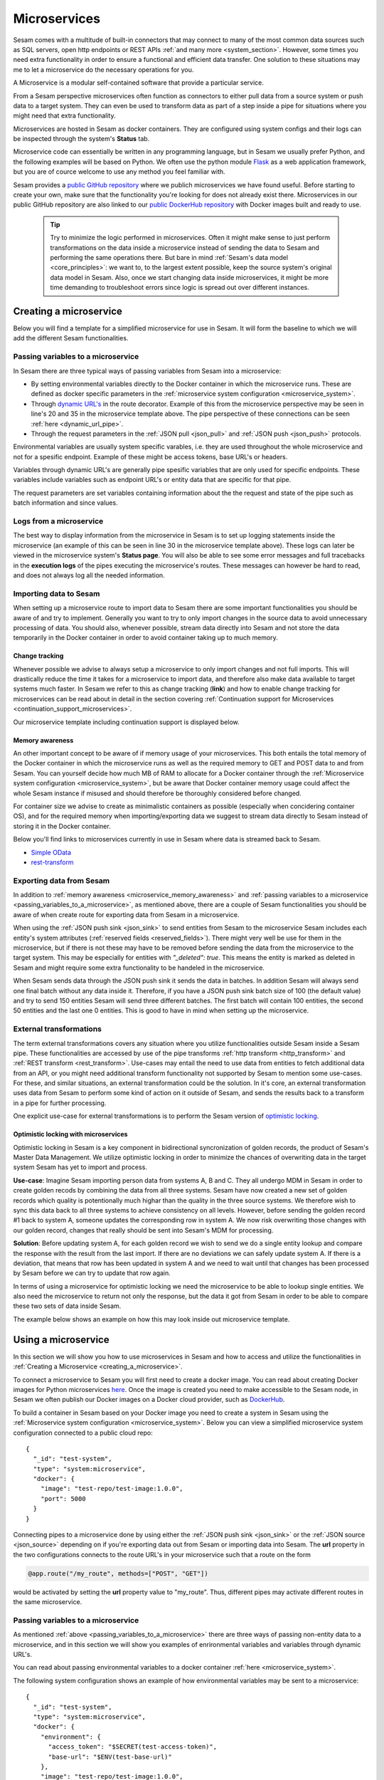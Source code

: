 .. _microservices :

=============
Microservices
=============

Sesam comes with a multitude of built-in connectors that may connect to many of the most common data sources such as SQL servers, open http endpoints or REST APIs  :ref:`and many more <system_section>`. However, some times you need extra functionality in order to ensure a functional and efficient data transfer. One solution to these situations may me to let a microservice do the necessary operations for you.   

A Microservice is a modular self-contained software that provide a particular service. 

From a Sesam perspective microservices often function as connectors to either pull data from a source system or
push data to a target system. They can even be used to transform data as part of a step inside a pipe for situations where you might need that extra functionality.

Microservices are hosted in Sesam as docker containers. They are configured using
system configs and their logs can be inspected through the system's **Status** tab.

Microservice code can essentially be written in any programming language, but in Sesam we usually
prefer Python, and the following examples will be based on Python. We often use the python module `Flask <https://flask.palletsprojects.com/en/2.0.x/>`_ as a web application framework, but you are of cource welcome to use any method you feel familiar with.

Sesam provides a `public GitHub repository <https://github.com/sesam-community>`_ where we publich microservices we have found useful. Before starting to create your own, make sure that the functionality you're looking for does not already exist there. Microservices in our public GitHub repository are also linked to our `public DockerHub repository <https://hub.docker.com/u/sesamcommunity>`_ with Docker images built and ready to use. 


    .. tip::

        Try to minimize the logic performed in microservices. Often it might make sense to just perform transformations on the data inside a microservice instead of sending the data to Sesam and performing the same operations there. But bare in mind :ref:`Sesam's data model <core_principles>`: we want to, to the largest extent possible, keep the source system's original data model in Sesam. Also, once we start changing data inside microservices, it might be more time demanding to troubleshoot errors since logic is spread out over different instances. 


.. _creating_a_microservice :

Creating a microservice
-----------------------

Below you will find a template for a simplified microservice for use in Sesam. It will form the baseline to which we will add the different Sesam functionalities. 

.. raw:: html

   <details open>
   <summary><a>Microservice template</a></summary>

.. code-block:: python
  :linenos:

  from flask import Flask, request
  import logging
  import os
  import requests

  app = Flask(__name__)

  logger = None
  format_string = '%(asctime)s - %(name)s - %(levelname)s - %(message)s'
  logger = logging.getLogger('microservice-template')

  # Log to stdout
  stdout_handler = logging.StreamHandler()
  stdout_handler.setFormatter(logging.Formatter(format_string))
  logger.addHandler(stdout_handler)
  logger.setLevel(logging.DEBUG)

  access_token = os.environ.get('ACCESS_TOKEN')

  @app.route("/<url>", methods=["POST"])
  def post_func(url):
      headers = {"Authorization": "Bearer {}".format(access_token)}
      entities = request.get_json()

      for entity in entities:
          response = requests.post(url=url, headers=headers, data=entity)
          if response.status_code != 200:
              raise AssertionError("Unexpected response status code: %d with response text %s" % (response.status_code, response.text))
          else:
              logger.info("Entity {} send successfully").format(entity["_id"])

      return "Some return message"
      

  @app.route("/<url>", methods=["GET"])
  def get_func(url):
      headers = {"Authorization": "Bearer {}".format(access_token)}

      response = requests.get(url = url, headers=headers)
      if response.status_code != 200:
          raise AssertionError("Unexpected response status code: %d with response text %s" % (response.status_code, response.text))

      entities = response.json()
      return json.dumps(entities)

  if __name__ == '__main__':
      app.run(debug=True, host='0.0.0.0', threaded=True, port=os.environ.get('port',5000))

.. raw:: html

   </details>

.. _passing_variables_to_a_microservice:

Passing variables to a microservice
^^^^^^^^^^^^^^^^^^^^^^^^^^^^^^^^^^^

In Sesam there are three typical ways of passing variables from Sesam into a microservice: 

- By setting environmental variables directly to the Docker container in which the microservice runs. These are defined as docker specific parameters in the :ref:`microservice system configuration <microservice_system>`.
- Through `dynamic URL's <https://stackoverflow.com/questions/35107885/how-to-generate-dynamic-urls-in-flask>`_ in the route decorator. Example of this from the microservice perspective may be seen in line's 20 and 35 in the microservice template above. The pipe perspective of these connections can be seen :ref:`here <dynamic_url_pipe>`.
- Through the request parameters  in the :ref:`JSON pull <json_pull>` and :ref:`JSON push <json_push>` protocols.

Environmental variables are usually system specific varables, i.e. they are used throughout the whole microservice and not for a spesific endpoint. Example of these might be access tokens, base URL's or headers. 

Variables through dynamic URL's are generally pipe spesific variables that are only used for specific endpoints. These variables include variables such as endpoint URL's or entity data that are specific for that pipe.

The request parameters are set variables containing information about the the request and state of the pipe such as batch information and since values. 

Logs from a microservice
^^^^^^^^^^^^^^^^^^^^^^^^

The best way to display information from the microservice in Sesam is to set up logging statements inside the microservice (an example of this can be seen in line 30 in the microservice template above). These logs can later be viewed in the microservice system's **Status page**. You will also be able to see some error messages and full tracebacks in the **execution logs** of the pipes executing the microservice's routes. These messages can however be hard to read, and does not always log all the needed information.   

Importing data to Sesam
^^^^^^^^^^^^^^^^^^^^^^^

When setting up a microservice route to import data to Sesam there are some important functionalities you should be aware of and try to implement. Generally you want to try to only import changes in the source data to avoid unnecessary processing of data. You should also, whenever possible, stream data directly into Sesam and not store the data temporarily in the Docker container in order to avoid container taking up to much memory.

Change tracking
***************

Whenever possible we advise to always setup a microservice to only import changes and not full imports. This will drastically reduce the time it takes for a microservice to import data, and therefore also make data available to target systems much faster. In Sesam we refer to this as change tracking (**link**) and how to enable change tracking for microservices can be read about in detail in the section covering :ref:`Continuation support for Microservices <continuation_support_microservices>`.

Our microservice template including continuation support is displayed below.

.. raw:: html

   <details open>
   <summary><a>Microservice template with continuation support</a></summary>

.. code-block:: python
  :linenos:

  from flask import Flask, request
  import logging
  import os
  import requests

  app = Flask(__name__)

  logger = None
  format_string = '%(asctime)s - %(name)s - %(levelname)s - %(message)s'
  logger = logging.getLogger('microservice-template')

  # Log to stdout
  stdout_handler = logging.StreamHandler()
  stdout_handler.setFormatter(logging.Formatter(format_string))
  logger.addHandler(stdout_handler)
  logger.setLevel(logging.DEBUG)

  access_token = os.environ.get('ACCESS_TOKEN')

  @app.route("/post_entities/<url>", methods=["GET"])
  def post_func(url):
      entities = request.get_json()

      headers = {"Authorization": "Bearer {}".format(access_token)}

      for entity in entities:
          response = requests.post(url=url, headers=headers, data=entity)
          if response.status_code != 200:
              raise AssertionError("Unexpected response status code: %d with response text %s" % (response.status_code, response.text))

      return "Some return message"
      

  @app.route("/get_entities/<url>", methods=["GET"])
  def get_func(url):
      if request.args.get('since') is None:
          url = url
      else:
          url = url + "?filter=modifiedon ge {}".format(request.args.get('since'))
 
      headers = {"Authorization": "Bearer {}".format(access_token)}

      response = requests.get(url = url, headers=headers)
      if response.status_code != 200:
          raise AssertionError("Unexpected response status code: %d with response text %s" % (response.status_code, response.text))

      entities = response.json()
      for entity in entities:
          entity["_updated"] = entity["modifiedon"]

      return json.dumps(entities)

  if __name__ == '__main__':
      app.run(debug=True, host='0.0.0.0', threaded=True, port=os.environ.get('port',5000))

.. raw:: html

   </details>

.. _microservice_memory_awareness:

Memory awareness
****************

An other important concept to be aware of if memory usage of your microservices. This both entails the total memory of the Docker container in which the microservice runs as well as the required memory to GET and POST data to and from Sesam. You can yourself decide how much MB of RAM to allocate for a Docker container through the :ref:`Microservice system configuration <microservice_system>`, but be aware that Docker container memory usage could affect the whole Sesam instance if misused and should therefore be thoroughly considered before changed. 

For container size we advise to create as minimalistic containers as possible (especially when concidering container OS), and for the required memory when importing/exporting data we suggest to stream data directly to Sesam instead of storing it in the Docker container.  

Below you'll find links to microservices currently in use in Sesam where data is streamed back to Sesam.

- `Simple OData <https://github.com/sesam-community/simple-odata>`_
- `rest-transform <https://github.com/sesam-community/rest-transform>`_

Exporting data from Sesam
^^^^^^^^^^^^^^^^^^^^^^^^^
In addition to :ref:`memory awareness <microservice_memory_awareness>` and :ref:`passing variables to a microservice <passing_variables_to_a_microservice>`, as mentioned above, there are a couple of Sesam functionalities you should be aware of when create route for exporting data from Sesam in a microservice.

When using the :ref:`JSON push sink <json_sink>` to send entities from Sesam to the microservice Sesam includes each entity's system attributes (:ref:`reserved fields <reserved_fields>`). There might very well be use for them in the microservice, but if there is not these may have to be removed before sending the data from the microservice to the target system. This may be especially for entities with *"_deleted": true*. This means the entity is marked as deleted in Sesam and might require some extra functionality to be handeled in the microservice. 

When Sesam sends data through the JSON push sink it sends the data in batches. In addition Sesam will always send one final batch without any data inside it. Therefore, if you have a JSON push sink batch size of 100 (the default value) and try to send 150 entities Sesam will send three different batches. The first batch will contain 100 entities, the second 50 entities and the last one 0 entities. This is good to have in mind when setting up the microservice.   

External transformations
^^^^^^^^^^^^^^^^^^^^^^^^
The term external transformations covers any situation where you utilize functionalities outside Sesam inside a Sesam pipe. These functionalities are accessed by use of the pipe transforms :ref:`http transform <http_transform>` and :ref:`REST transform <rest_transform>`. Use-cases may entail the need to use data from entities to fetch additional data from an API, or you might need additional transform functionality not supported by Sesam to mention some use-cases. For these, and similar situations, an external transformation could be the solution. In it's core, an external transformation uses data from Sesam to perform some kind of action on it outside of Sesam, and sends the results back to a transform in a pipe for further processing.

One explicit use-case for external transformations is to perform the Sesam version of `optimistic locking <https://www.ibm.com/docs/en/db2/11.5?topic=overview-optimistic-locking>`_. 

Optimistic locking with microservices
*************************************
Optimistic locking in Sesam is a key component in bidirectional syncronization of golden records, the product of Sesam's Master Data Management. We utilize optimistic locking in order to minimize the chances of overwriting data in the target system Sesam has yet to import and process. 

**Use-case**:
Imagine Sesam importing person data from systems A, B and C. They all undergo MDM in Sesam in order to create golden recods by combining the data from all three systems. Sesam have now created a new set of golden records which quality is potentionally much highar than the quality in the three source systems. We therefore wish to sync this data back to all three systems to achieve consistency on all levels. However, before sending the golden record #1 back to system A, someone updates the corresponding row in system A. We now risk overwriting those changes with our golden record, changes that really should be sent into Sesam's MDM for processing. 

**Solution**: 
Before updating system A, for each golden record we wish to send we do a single entity lookup and compare the response with the result from the last import. If there are no deviations we can safely update system A. If there is a deviation, that means that row has been updated in system A and we need to wait until that changes has been processed by Sesam before we can try to update that row again. 

In terms of using a microservice for optimistic locking we need the microservice to be able to lookup single entities. We also need the microservice to return not only the response, but the data it got from Sesam in order to be able to compare these two sets of data inside Sesam. 

The example below shows an example on how this may look inside out microservice template. 

.. raw:: html

   <details open>
   <summary><a>Microservice template with optimistic locking support</a></summary>

.. code-block:: python
  :linenos:

  from flask import Flask, request
  import logging
  import os
  import requests

  app = Flask(__name__)

  logger = None
  format_string = '%(asctime)s - %(name)s - %(levelname)s - %(message)s'
  logger = logging.getLogger('microservice-template')

  # Log to stdout
  stdout_handler = logging.StreamHandler()
  stdout_handler.setFormatter(logging.Formatter(format_string))
  logger.addHandler(stdout_handler)
  logger.setLevel(logging.DEBUG)

  access_token = os.environ.get('ACCESS_TOKEN')


  @app.route("/single_entity_lookup", methods=["POST", "GET"])
  def post_func():
      url = "some url"
      headers = {"Authorization": "Bearer {}".format(access_token)}
      payload = request.get_json()

      url += payload["_id"]

      response = requests.post(url=url, headers=headers)
      if response.status_code != 200:
          raise AssertionError("Unexpected response status code: %d with response text %s" % (response.status_code, response.text))

      entity = response.json()
      entity["old_entity"] = payload
      return json.dumps(entity)

  if __name__ == '__main__':
      app.run(debug=True, host='0.0.0.0', threaded=True, port=os.environ.get('port',5000))

.. raw:: html

   </details>

.. _using_a_microservice :

Using a microservice
--------------------

In this section we will show you how to use microservices in Sesam and how to access and utilize the functionalities in :ref:`Creating a Microservice <creating_a_microservice>`.

To connect a microservice to Sesam you will first need to create a docker image. You can read about creating Docker images for Python microservices `here <https://medium.com/@ssola/building-microservices-with-python-part-2-9f951199094a>`_. Once the image is created you need to make accessible to the Sesam node, in Sesam we often publish our Docker images on a Docker cloud provider, such as `DockerHub <https://hub.docker.com/>`_.

To build a container in Sesam based on your Docker image you need to create a system in Sesam using the :ref:`Microservice system configuration <microservice_system>`. Below you can view a simplified microservice system configuration connected to a public cloud repo:

:: 

  {
    "_id": "test-system",
    "type": "system:microservice",
    "docker": {
      "image": "test-repo/test-image:1.0.0",
      "port": 5000
    }
  }

Connecting pipes to a microservice done by using either the :ref:`JSON push sink <json_sink>` or the :ref:`JSON source <json_source>` depending on if you're exporting data out from Sesam or importing data into Sesam. The **url** property in the two configurations connects to the route URL's in your microservice such that a route on the form

.. code-block:: python

  @app.route("/my_route", methods=["POST", "GET"])

would be activated by setting the **url** property value to "my_route". Thus, different pipes may activate different routes in the same microservice.

Passing variables to a microservice
^^^^^^^^^^^^^^^^^^^^^^^^^^^^^^^^^^^
As mentioned :ref:`above <passing_variables_to_a_microservice>` there are three ways of passing non-entity data to a microservice, and in this section we will show you examples of enrironmental variables and variables through dynamic URL's. 

You can read about passing environmental variables to a docker container :ref:`here <microservice_system>`.

The following system configuration shows an example of how environmental variables may be sent to a microservice:
::

  {
    "_id": "test-system",
    "type": "system:microservice",
    "docker": {
      "environment": {
        "access_token": "$SECRET(test-access-token)",
        "base-url": "$ENV(test-base-url)"
      },
      "image": "test-repo/test-image:1.0.0",
      "port": 5000
    }
  }

In this example the access token (stored as a :ref:`secret <secrets_manager>` in Sesam) and the base-url (stored av a node :ref:`environmental variable <environment_variables>` in Sesam) are stored as environmental variables in the Docker container. These variables can be accesses by all routes in the microservice.

The following pipe sink configuration and pytohn snippet shows an example of how dynamic URL's may be used to send pipe specific variables to a specific microservice route:

.. _dynamic_url_pipe:

::

  {
      "type": "json",
      "system": "test-system",
      "url": "test-endpoint"
   }

.. code-block:: python

  @app.route("/<endpoint-url>", methods=["POST", "GET"])
  def my_func(endpoint-url):

In this example the endpoint url is accessed only by this specific route in the microservice.

Change tracking with a microservice
^^^^^^^^^^^^^^^^^^^^^^^^^^^^^^^^^^^
In order to utilize change tracking for a microservice we have to enable continuation support to it. You can read about how to set up continuation support to a pipe connected to a microservice :ref:`here <continuation_support_microservices>`. 

    .. important::

        When using continuation support for a microservice, just as with any other source system in Sesam, Sesam will not automatically detect deleted data from the source. In order to enable :ref:`deletion tracking <concepts-deletion-tracking>` with a pipe with continuation support you need to set up logic for a full sync every now and then. Once a full sync (e.g. with the :ref:`pump's <pump_section>` rescan cron expression) has been performed deleted entities will be marked as deleted downstream of the input pipe as well.  

        
External transformations
^^^^^^^^^^^^^^^^^^^^^^^^
In difference to connecting to a microservice through the source or the sink section of a pipe, an external transformation connects to a microservice through the transform section of a pipe, hence the name external transformation. When connecting to a microservice we use the :ref:`http transform <http_transform>` where the microservice route connected to pipe receives the data from the pipe, does what ever actions the microservice needs to do and sends the data back to Sesam.

In the example below a pipe sends all the data from the source dataset (transform #1) into a microservice (transform #2). The microservice eventually sends the data back to the same pipe which copies all the data it receives from the microservice (transform #3) to the sink dataset. 

.. raw:: html

   <details open>
   <summary><a>Example pipe with external transformation</a></summary>

:: 

  {
    "_id": "external-transformation",
    "type": "pipe",
    "source": {
      "type": "dataset",
      "dataset": "test"
    },
    "transform": [{
      "type": "dtl",
      "rules": {
        "default": [
          ["copy", "*"]
        ]
      }
    }, {
      "type": "http",
      "system": "test-system",
      "url": "test-route-url"
    }, {
      "type": "dtl",
      "rules": {
        "default": [
          ["copy", "*"]
        ]
      }
    }]
  }

.. raw:: html

   </details>

Optimistic locking with microservices - pipes
*********************************************

When applying optimistic locking in a pipe there are two important questions we need answered:

- Will we over-write data?
- Do we have to send this data?

In terms ov over-writing data, this is the whole core of why we do optimistic locking. We can answer this question by comparing the last data we imported from the source with the lookup-data. If they are different, that means the source has been updated after we last imported data, and we should therefore drop the current payload and wait for the next imported data to propagat downstream.

Bare in mind that there might be situations where your payload matches the lookup data. In these cases an update is unnecessary and we should therefore not overload the API with these requests. 

The transform congig below showcases both of these tests.

.. raw:: html

   <details open>
   <summary><a>Example transform with optimistic locking</a></summary>

::

  "transform": [{
    "type": "dtl",
    "rules": {
      "default": [
        ["copy", "*"]
      ]
    }
  }, {
    "type": "http",
    "system": "test-ms",
    "url": "test-url"
  }, {
    "type": "dtl",
    "rules": {
      "default": [
        ["add", "hash_from_http_source",
          ["hash128", "murmur3",
            ["json-transit", "_S.response"]
          ]
        ],
        ["add", "hash_from_http_payload",
          ["hash128", "murmur3",
            ["json-transit", "_S.payload"]
          ]
        ],
        ["comment", "discard entities if the source has had an update"],
        ["discard",
          ["eq", "_T.hash_from_http_source", "_S.$hash"]
        ],
        ["comment", "discard entities if the source data matches the payload data"],
        ["discard",
          ["eq", "_T.hash_from_http_source", "_T.hash_from_http_payload"]
        ]

      ]
    }
  }]

.. raw:: html

   </details>

If the entity passes both tests we can safely send it to the microservice in order to update the source.